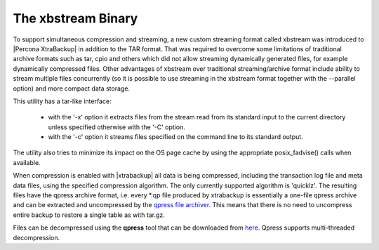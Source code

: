 .. _xbstream_binary:

======================
 The xbstream Binary
======================

To support simultaneous compression and streaming, a new custom streaming format called xbstream was introduced to |Percona XtraBackup| in addition to the TAR format. That was required to overcome some limitations of traditional archive formats such as tar, cpio and others which did not allow streaming dynamically generated files, for example dynamically compressed files. Other advantages of xbstream over traditional streaming/archive format include ability to stream multiple files concurrently (so it is possible to use streaming in the xbstream format together with the --parallel option) and more compact data storage. 

This utility has a tar-like interface:

 - with the '-x' option it extracts files from the stream read from its standard input to the current directory unless specified otherwise with the '-C' option.

 - with the '-c' option it streams files specified on the command line to its standard output.

The utility also tries to minimize its impact on the OS page cache by using the appropriate posix_fadvise() calls when available.

When compression is enabled with |xtrabackup| all data is being compressed, including the transaction log file and meta data files, using the specified compression algorithm. The only currently supported algorithm is 'quicklz'. The resulting files have the qpress archive format, i.e. every \*.qp file produced by xtrabackup is essentially a one-file qpress archive and can be extracted and uncompressed by the `qpress file archiver <http://www.quicklz.com/>`_. This means that there is no need to uncompress entire backup to restore a single table as with tar.gz. 

Files can be decompressed using the **qpress** tool that can be downloaded from `here <http://www.quicklz.com/>`_. Qpress supports multi-threaded decompression.
